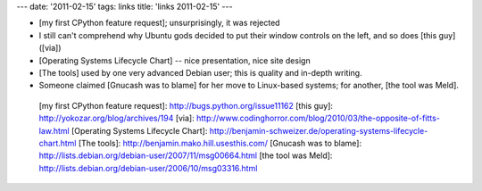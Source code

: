 ---
date: '2011-02-15'
tags: links
title: 'links 2011-02-15'
---

-   [my first CPython feature request]; unsurprisingly, it was rejected
-   I still can\'t comprehend why Ubuntu gods decided to put their
    window controls on the left, and so does [this guy] ([via])
-   [Operating Systems Lifecycle Chart] -- nice presentation, nice site
    design
-   [The tools] used by one very advanced Debian user; this is quality
    and in-depth writing.
-   Someone claimed [Gnucash was to blame] for her move to Linux-based
    systems; for another, [the tool was Meld].

  [my first CPython feature request]: http://bugs.python.org/issue11162
  [this guy]: http://yokozar.org/blog/archives/194
  [via]: http://www.codinghorror.com/blog/2010/03/the-opposite-of-fitts-law.html
  [Operating Systems Lifecycle Chart]: http://benjamin-schweizer.de/operating-systems-lifecycle-chart.html
  [The tools]: http://benjamin.mako.hill.usesthis.com/
  [Gnucash was to blame]: http://lists.debian.org/debian-user/2007/11/msg00664.html
  [the tool was Meld]: http://lists.debian.org/debian-user/2006/10/msg03316.html
